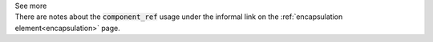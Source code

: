 .. _informB14:


.. container:: toggle

  .. container:: header

    See more

  .. container:: infospec

    There are notes about the :code:`component_ref` usage under the informal link on the :ref:`encapsulation element<encapsulation>` page.

